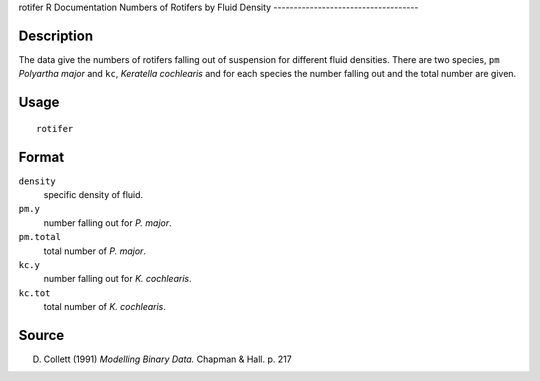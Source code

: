rotifer
R Documentation
Numbers of Rotifers by Fluid Density
------------------------------------

Description
~~~~~~~~~~~

The data give the numbers of rotifers falling out of suspension for
different fluid densities. There are two species, ``pm``
*Polyartha major* and ``kc``, *Keratella cochlearis* and for each
species the number falling out and the total number are given.

Usage
~~~~~

::

    rotifer

Format
~~~~~~

``density``
    specific density of fluid.

``pm.y``
    number falling out for *P. major*.

``pm.total``
    total number of *P. major*.

``kc.y``
    number falling out for *K. cochlearis*.

``kc.tot``
    total number of *K. cochlearis*.


Source
~~~~~~

D. Collett (1991) *Modelling Binary Data.* Chapman & Hall. p. 217


